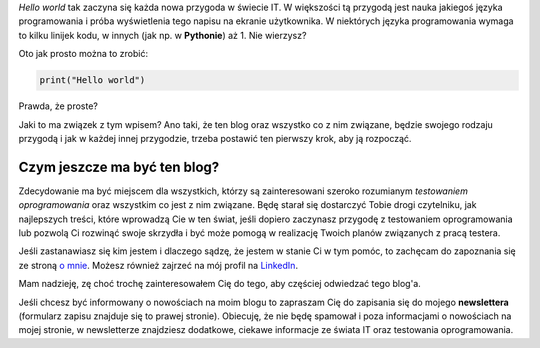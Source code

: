 .. title: Witaj świecie
.. slug: witaj-swiecie
.. date: 2019-10-24 15:00:00 UTC+02:00
.. tags: witaj, pierwszy post
.. category: przywitanie
.. link: 
.. description: Pierwszy post na blogu testerembyc.pl
.. type: text
.. previewimage: /images/posts/testerembyc_600x600.png

*Hello world* tak zaczyna się każda nowa przygoda w świecie IT. W większości tą przygodą jest nauka jakiegoś języka programowania i próba wyświetlenia tego napisu na ekranie użytkownika. W niektórych języka programowania wymaga to kilku linijek kodu, w innych (jak np. w **Pythonie**) aż 1. Nie wierzysz?

.. more

Oto jak prosto można to zrobić:

.. code-block:: Python

  print("Hello world")


Prawda, że proste?

Jaki to ma związek z tym wpisem? Ano taki, że ten blog oraz wszystko co z nim związane, będzie swojego rodzaju przygodą i jak w każdej innej przygodzie, trzeba postawić ten pierwszy krok, aby ją rozpocząć.

Czym jeszcze ma być ten blog?
-----------------------------

Zdecydowanie ma być miejscem dla wszystkich, którzy są zainteresowani szeroko rozumianym *testowaniem oprogramowania* oraz wszystkim co jest z nim związane. Będę starał się dostarczyć Tobie drogi czytelniku, jak najlepszych treści, które wprowadzą Cie w ten świat, jeśli dopiero zaczynasz przygodę z testowaniem oprogramowania lub pozwolą Ci rozwinąć swoje skrzydła i być może pomogą w realizację Twoich planów związanych z pracą testera.

Jeśli zastanawiasz się kim jestem i dlaczego sądzę, że jestem w stanie Ci w tym pomóc, to zachęcam do zapoznania się ze stroną `o mnie </pages/o-mnie>`_. Możesz również zajrzeć na mój profil na `LinkedIn <https://www.linkedin.com/in/maciej-kusz/>`_.

Mam nadzieję, zę choć trochę zainteresowałem Cię do tego, aby częściej odwiedzać tego blog'a.

Jeśli chcesz być informowany o nowościach na moim blogu to zapraszam Cię do zapisania się do mojego **newslettera** (formularz zapisu znajduje się to prawej stronie). Obiecuję, że nie będę spamował i poza informacjami o nowościach na mojej stronie, w newsletterze znajdziesz dodatkowe, ciekawe informacje ze świata IT oraz testowania oprogramowania.
